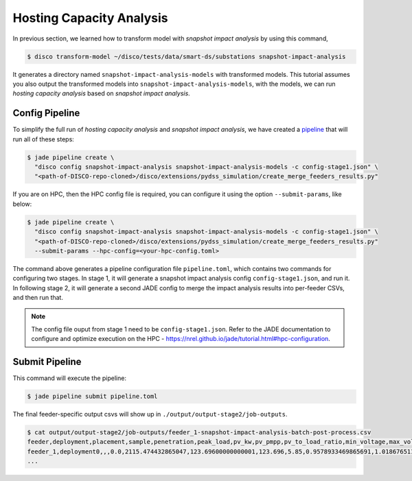 Hosting Capacity Analysis
=========================

In previous section, we learned how to transform model with *snapshot impact 
analysis* by using this command,

.. code-block:: bash

    $ disco transform-model ~/disco/tests/data/smart-ds/substations snapshot-impact-analysis

It generates a directory named ``snapshot-impact-analysis-models`` with transformed models.
This tutorial assumes you also output the transformed models into ``snapshot-impact-analysis-models``,
with the models, we can run *hosting capacity analysis* based on *snapshot impact analysis*.


Config Pipeline
---------------

To simplify the full run of *hosting capacity analysis* and *snapshot impact analysis*, we have
created a `pipeline <https://nrel.github.io/jade/pipeline.html>`_
that will run all of these steps:

.. code-block:: bash

    $ jade pipeline create \
      "disco config snapshot-impact-analysis snapshot-impact-analysis-models -c config-stage1.json" \
      "<path-of-DISCO-repo-cloned>/disco/extensions/pydss_simulation/create_merge_feeders_results.py"

If you are on HPC, then the HPC config file is required, you can configure it using
the option ``--submit-params``, like below:

.. code-block:: bash

    $ jade pipeline create \
      "disco config snapshot-impact-analysis snapshot-impact-analysis-models -c config-stage1.json" \
      "<path-of-DISCO-repo-cloned>/disco/extensions/pydss_simulation/create_merge_feeders_results.py"
      --submit-params --hpc-config=<your-hpc-config.toml>

The command above generates a pipeline configuration file ``pipeline.toml``, 
which contains two commands for configuring two stages. In stage 1, it will generate
a snapshot impact analysis config ``config-stage1.json``, and run it. 
In following stage 2, it will generate a second JADE config to merge the impact 
analysis results into per-feeder CSVs, and then run that.

.. note::

    The config file ouput from stage 1 need to be ``config-stage1.json``.
    Refer to the JADE documentation to configure and optimize execution on the HPC
    - https://nrel.github.io/jade/tutorial.html#hpc-configuration.

Submit Pipeline
---------------

This command will execute the pipeline:

.. code-block:: bash

    $ jade pipeline submit pipeline.toml

The final feeder-specific output csvs will show up in ``./output/output-stage2/job-outputs``.

.. code-block:: bash

    $ cat output/output-stage2/job-outputs/feeder_1-snapshot-impact-analysis-batch-post-process.csv
    feeder,deployment,placement,sample,penetration,peak_load,pv_kw,pv_pmpp,pv_to_load_ratio,min_voltage,max_voltage,undervoltage_A_flag,overvoltage_A_flag,undervoltage_A_count,overvoltage_A_count,undervoltage_B_flag,overvoltage_B_flag,undervoltage_B_count,overvoltage_B_count,max_flicker,flicker_flag,flicker_count,max_line,1X_line_overloading_flag,1X_line_overloading_count,1p5X_line_overloading_flag,1p5X_line_overloading_count,max_xfmr_loading,1X_xfmr_overloading_flag,1X_xfmr_overloading_count,1p5X_xfmr_overloading_flag,1p5X_xfmr_overloading_count,100L100TA_fail_flag,100L100TA_pass_flag,100L150TA_fail_flag,100L150TA_pass_flag,150L100TA_fail_flag,150L100TA_pass_flag,150L150TA_fail_flag,150L150TA_pass_flag,100L100TB_fail_flag,100L100TB_pass_flag,100L150TB_fail_flag,100L150TB_pass_flag,150L100TB_fail_flag,150L100TB_pass_flag,150L150TB_fail_flag,150L150TB_pass_flag,name
    feeder_1,deployment0,,,0.0,2115.474432865047,123.69600000000001,123.696,5.85,0.9578933469865691,1.018676511690172,False,False,0,0,False,False,0,0,,,,1.670472047303335,True,1,True,1,8.927325959426224,True,12,True,12,True,False,True,False,True,False,True,False,True,False,True,False,True,False,True,False,feeder_1__-1__None__None__deployment0.dss
    ...
